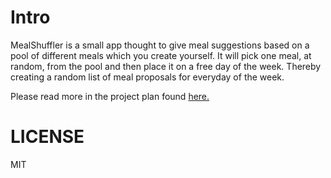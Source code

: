 * Intro
MealShuffler is a small app thought to give meal suggestions based on a pool of different meals which you create yourself. It will pick one meal, at random, from the pool and then place it on a free day of the week. Thereby creating a random list of meal proposals for everyday of the week.

Please read more in the project plan found [[http://mealshuffler.cjiq.tk][here.]]
* LICENSE
MIT
